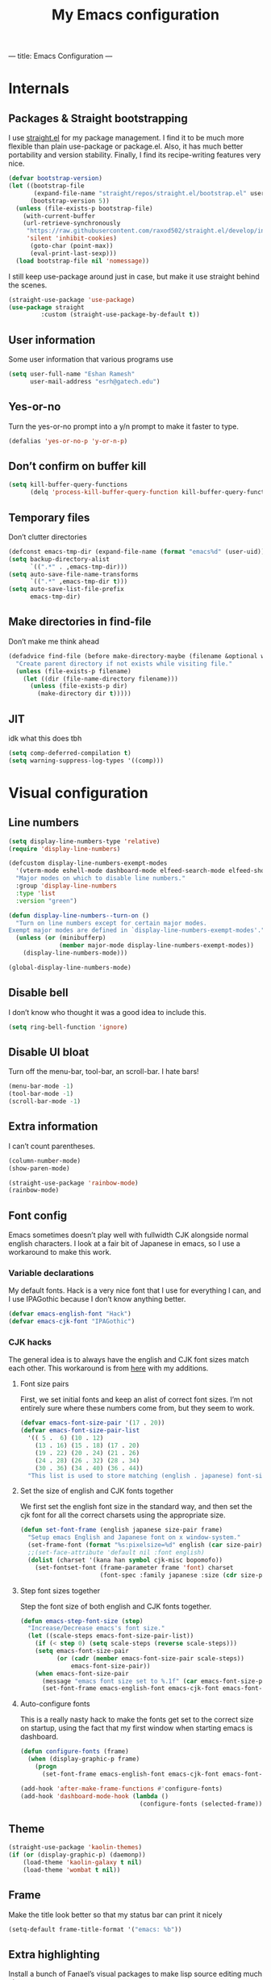 ---
title: Emacs Configuration
---
#+PROPERTY: header-args :tangle "init.el"
# (add-hook 'after-save-hook (lambda nil (org-babel-tangle)))
#+TITLE: My Emacs configuration

* Internals
** Packages & Straight bootstrapping
I use [[https://github.com/raxod502/straight.el][straight.el]] for my package management. I find it to be much more flexible than
plain use-package or package.el. Also, it has much better portability and
version stability. Finally, I find its recipe-writing features very nice.
#+BEGIN_SRC emacs-lisp
(defvar bootstrap-version)
(let ((bootstrap-file
       (expand-file-name "straight/repos/straight.el/bootstrap.el" user-emacs-directory))
      (bootstrap-version 5))
  (unless (file-exists-p bootstrap-file)
    (with-current-buffer
    (url-retrieve-synchronously
     "https://raw.githubusercontent.com/raxod502/straight.el/develop/install.el"
     'silent 'inhibit-cookies)
      (goto-char (point-max))
      (eval-print-last-sexp)))
  (load bootstrap-file nil 'nomessage))
#+end_src
I still keep use-package around just in case, but make it use straight behind
the scenes. 
#+begin_src emacs-lisp
(straight-use-package 'use-package)
(use-package straight
         :custom (straight-use-package-by-default t))
#+end_src
** User information
Some user information that various programs use
#+begin_src emacs-lisp
(setq user-full-name "Eshan Ramesh"
      user-mail-address "esrh@gatech.edu")
#+end_src
** Yes-or-no
Turn the yes-or-no prompt into a y/n prompt to make it faster to type.
#+BEGIN_SRC emacs-lisp
(defalias 'yes-or-no-p 'y-or-n-p)
#+END_SRC

** Don’t confirm on buffer kill
#+BEGIN_SRC emacs-lisp
(setq kill-buffer-query-functions
	  (delq 'process-kill-buffer-query-function kill-buffer-query-functions))
#+END_SRC

** Temporary files
Don’t clutter directories
#+BEGIN_SRC emacs-lisp
(defconst emacs-tmp-dir (expand-file-name (format "emacs%d" (user-uid)) temporary-file-directory))
(setq backup-directory-alist
      `((".*" . ,emacs-tmp-dir)))
(setq auto-save-file-name-transforms
      `((".*" ,emacs-tmp-dir t)))
(setq auto-save-list-file-prefix
      emacs-tmp-dir)
#+END_SRC

** Make directories in find-file
Don’t make me think ahead
#+BEGIN_SRC emacs-lisp
(defadvice find-file (before make-directory-maybe (filename &optional wildcards) activate)
  "Create parent directory if not exists while visiting file."
  (unless (file-exists-p filename)
    (let ((dir (file-name-directory filename)))
      (unless (file-exists-p dir)
        (make-directory dir t)))))
#+END_SRC
** JIT
idk what this does tbh
#+BEGIN_SRC emacs-lisp
(setq comp-deferred-compilation t)
(setq warning-suppress-log-types '((comp)))
#+END_SRC
* Visual configuration
** Line numbers
#+BEGIN_SRC emacs-lisp
(setq display-line-numbers-type 'relative)
(require 'display-line-numbers)

(defcustom display-line-numbers-exempt-modes
  '(vterm-mode eshell-mode dashboard-mode elfeed-search-mode elfeed-show-mode)
  "Major modes on which to disable line numbers."
  :group 'display-line-numbers
  :type 'list
  :version "green")

(defun display-line-numbers--turn-on ()
  "Turn on line numbers except for certain major modes.
Exempt major modes are defined in `display-line-numbers-exempt-modes'."
  (unless (or (minibufferp)
              (member major-mode display-line-numbers-exempt-modes))
    (display-line-numbers-mode)))

(global-display-line-numbers-mode)
#+END_SRC
** Disable bell
I don’t know who thought it was a good idea to include this.
#+BEGIN_SRC emacs-lisp
(setq ring-bell-function 'ignore)
#+END_SRC

** Disable UI bloat
Turn off the menu-bar, tool-bar, an scroll-bar. I hate bars!
#+BEGIN_SRC emacs-lisp
(menu-bar-mode -1)
(tool-bar-mode -1)
(scroll-bar-mode -1)
#+END_SRC

** Extra information
I can’t count parentheses.
#+BEGIN_SRC emacs-lisp
(column-number-mode)
(show-paren-mode)
#+END_SRC

#+BEGIN_SRC emacs-lisp
(straight-use-package 'rainbow-mode)
(rainbow-mode)
#+END_SRC

** Font config
Emacs sometimes doesn’t play well with fullwidth CJK alongside normal english
characters. I look at a fair bit of Japanese in
emacs, so I use a workaround to make this work.
*** Variable declarations
My default fonts. Hack is a very nice font that I use for everything I can, and
I use IPAGothic because I don’t know anything better.
#+BEGIN_SRC emacs-lisp
(defvar emacs-english-font "Hack")
(defvar emacs-cjk-font "IPAGothic")
#+END_SRC

*** CJK hacks
The general idea is to always have the english and CJK font sizes match each other.
This workaround is from [[https://gist.github.com/coldnew/7398845][here]] with my additions.

**** Font size pairs
First, we set initial fonts and keep an alist of correct font sizes. I’m not
entirely sure where these numbers come from, but they seem to work. 
#+BEGIN_SRC emacs-lisp
(defvar emacs-font-size-pair '(17 . 20))
(defvar emacs-font-size-pair-list
  '(( 5 .  6) (10 . 12)
    (13 . 16) (15 . 18) (17 . 20)
    (19 . 22) (20 . 24) (21 . 26)
    (24 . 28) (26 . 32) (28 . 34)
    (30 . 36) (34 . 40) (36 . 44))
  "This list is used to store matching (english . japanese) font-size.")
#+END_SRC
**** Set the size of english and CJK fonts together
We first set the english font size in the standard way, and then set the
cjk font for all the correct charsets using the appropriate size.
#+BEGIN_SRC emacs-lisp
(defun set-font-frame (english japanese size-pair frame)
  "Setup emacs English and Japanese font on x window-system."
  (set-frame-font (format "%s:pixelsize=%d" english (car size-pair)) t (list frame))
  ;;(set-face-attribute 'default nil :font english)
  (dolist (charset '(kana han symbol cjk-misc bopomofo))
	(set-fontset-font (frame-parameter frame 'font) charset
					  (font-spec :family japanese :size (cdr size-pair)))))
#+END_SRC
**** Step font sizes together
Step the font size of both english and CJK fonts together.
#+BEGIN_SRC emacs-lisp
(defun emacs-step-font-size (step)
  "Increase/Decrease emacs's font size."
  (let ((scale-steps emacs-font-size-pair-list))
    (if (< step 0) (setq scale-steps (reverse scale-steps)))
    (setq emacs-font-size-pair
          (or (cadr (member emacs-font-size-pair scale-steps))
              emacs-font-size-pair))
    (when emacs-font-size-pair
      (message "emacs font size set to %.1f" (car emacs-font-size-pair))
      (set-font-frame emacs-english-font emacs-cjk-font emacs-font-size-pair (selected-frame)))))
#+END_SRC

**** Auto-configure fonts
This is a really nasty hack to make the fonts get set to the correct size on
startup, using the fact that my first window when starting emacs is dashboard.
#+BEGIN_SRC emacs-lisp
(defun configure-fonts (frame)
  (when (display-graphic-p frame)
	(progn 
	  (set-font-frame emacs-english-font emacs-cjk-font emacs-font-size-pair frame))))

(add-hook 'after-make-frame-functions #'configure-fonts)
(add-hook 'dashboard-mode-hook (lambda ()
                                 (configure-fonts (selected-frame))))
#+END_SRC

** Theme
#+BEGIN_SRC emacs-lisp
(straight-use-package 'kaolin-themes)
(if (or (display-graphic-p) (daemonp))
    (load-theme 'kaolin-galaxy t nil)
    (load-theme 'wombat t nil))
#+END_SRC
** Frame
Make the title look better so that my status bar can print it nicely
#+BEGIN_SRC emacs-lisp
(setq-default frame-title-format '("emacs: %b"))
#+END_SRC
** Extra highlighting
Install a bunch of Fanael’s visual packages to make lisp source editing much
nicer.
+ highlight-defined: highlight known symbols instead of just the built in ones
+ highlight-numbers: numbers
+ highlight-delimiters: highlight brackets and parens nicely
+ highlight-quoted: highlight quoted symbols in a different color
#+BEGIN_SRC emacs-lisp
(straight-use-package 'highlight-defined)
(straight-use-package 'highlight-numbers)
(straight-use-package 'rainbow-delimiters)
(straight-use-package 'highlight-quoted)
(defun highlight-lisp-things ()
  (highlight-numbers-mode)
  (highlight-defined-mode)
  (highlight-quoted-mode)
  (rainbow-delimiters-mode))
(add-hook 'emacs-lisp-mode-hook #'highlight-lisp-things)
#+END_SRC
** Modeline
*** SML
Smart mode line is a pretty simple line that does what I need it to. I used to
use powerline, but I found its visuals a bit bloated.
#+BEGIN_SRC emacs-lisp
(straight-use-package 'smart-mode-line)
(setq sml/theme 'respectful)
(setq sml/no-confirm-load-theme t)
(sml/setup)
#+END_SRC
* Packages
** Meow
Meow modal editing.
#+BEGIN_SRC emacs-lisp
(straight-use-package 'meow)
(defun meow-setup ()
  (setq meow-cheatsheet-layout meow-cheatsheet-layout-qwerty)
  (meow-motion-overwrite-define-key
   '("j" . meow-next)
   '("k" . meow-prev)
   '("<escape>" . ignore))
  (meow-leader-define-key
   ;; SPC j/k will run the original command in MOTION state.
   '("j" . "H-j")
   '("k" . "H-k")
   ;; Use SPC (0-9) for digit arguments.
   '("1" . meow-digit-argument)
   '("2" . meow-digit-argument)
   '("3" . meow-digit-argument)
   '("4" . meow-digit-argument)
   '("5" . meow-digit-argument)
   '("6" . meow-digit-argument)
   '("7" . meow-digit-argument)
   '("8" . meow-digit-argument)
   '("9" . meow-digit-argument)
   '("0" . meow-digit-argument)
   '("/" . meow-keypad-describe-key)
   '("?" . meow-cheatsheet))
  (meow-normal-define-key
   '("0" . meow-expand-0)
   '("9" . meow-expand-9)
   '("8" . meow-expand-8)
   '("7" . meow-expand-7)
   '("6" . meow-expand-6)
   '("5" . meow-expand-5)
   '("4" . meow-expand-4)
   '("3" . meow-expand-3)
   '("2" . meow-expand-2)
   '("1" . meow-expand-1)
   '("-" . negative-argument)
   '(";" . meow-reverse)
   '("," . meow-inner-of-thing)
   '("." . meow-bounds-of-thing)
   '("[" . meow-beginning-of-thing)
   '("]" . meow-end-of-thing)
   '("a" . meow-append)
   '("A" . meow-open-below)
   '("b" . meow-back-word)
   '("B" . meow-back-symbol)
   '("c" . meow-change)
   '("d" . meow-delete)
   '("D" . meow-backward-delete)
   '("e" . meow-next-word)
   '("E" . meow-next-symbol)
   '("f" . meow-find)
   '("g" . meow-cancel-selection)
   '("G" . meow-grab)
   '("h" . meow-left)
   '("H" . meow-left-expand)
   '("i" . meow-insert)
   '("I" . meow-open-above)
   '("j" . meow-next)
   '("J" . meow-next-expand)
   '("k" . meow-prev)
   '("K" . meow-prev-expand)
   '("l" . meow-right)
   '("L" . meow-right-expand)
   '("m" . meow-join)
   '("n" . meow-search)
   '("o" . meow-block)
   '("O" . meow-to-block)
   '("p" . meow-yank)
   '("q" . meow-quit)
   '("Q" . meow-goto-line)
   '("r" . meow-replace)
   '("R" . meow-swap-grab)
   '("s" . meow-kill)
   '("t" . meow-till)
   '("u" . meow-undo)
   '("U" . meow-undo-in-selection)
   '("v" . meow-visit)
   '("w" . meow-mark-word)
   '("W" . meow-mark-symbol)
   '("x" . meow-line)
   '("X" . meow-goto-line)
   '("y" . meow-save)
   '("Y" . meow-sync-grab)
   '("z" . meow-pop-selection)
   '("'" . repeat)
   '("<escape>" . ignore)))
(require 'meow)
(meow-setup)
(meow-global-mode 1)
#+END_SRC

** Ace-window
Ace-window is super nice because it lets you quickly switch to a window
when you have >2 open by providing a letter hint.
#+BEGIN_SRC emacs-lisp
(straight-use-package 'ace-window)
(global-set-key [remap other-window] 'ace-window)
#+END_SRC

I add some extra config for myself
#+BEGIN_SRC emacs-lisp
(setq aw-keys '(?a ?s ?d ?f ?g ?h ?j ?k ?l))
(setq aw-scope 'frame)
(setq aw-background nil)
(setq aw-ignore-current t)
#+END_SRC

** Dashboard
An essential. 
#+BEGIN_SRC emacs-lisp
(use-package dashboard
  :config (dashboard-setup-startup-hook))
#+END_SRC
Some config
#+BEGIN_SRC emacs-lisp
(setq initial-buffer-choice (get-buffer "*dashboard*"))
;;(setq dashboard-startup-banner 1)
(setq dashboard-center-content t)
(setq dashboard-show-shortcuts nil)
(setq dashboard-set-init-info nil)
(setq dashboard-set-footer nil)

(setq dashboard-items '((recents  . 5)
                        (projects . 5)
                        (agenda . 5)))

(setq dashboard-item-names '(("Recent Files:" . "recent:")
                             ("Projects:" . "projects:")
                             ("Agenda for the coming week:" . "agenda:")))
#+END_SRC
#+BEGIN_SRC emacs-lisp
;; (setq dashboard-banner-logo-title (concat "GNU emacsへようこそ。今日は"
;;                                           (format-time-string "%m")
;;                                           "月"
;;                                           (format-time-string "%e")
;;                                           "日です"))
(setq dashboard-banner-logo-title "GNU emacsへようこそ。")
#+END_SRC
#+BEGIN_SRC emacs-lisp
(if (or (display-graphic-p) (daemonp))
    (progn (setq dashboard-startup-banner (expand-file-name "hiten_render_rsz.png" user-emacs-directory)))
    (progn (setq dashboard-startup-banner (expand-file-name "gnu.txt" user-emacs-directory))))
#+END_SRC
** Company
The one true autocompleter
#+BEGIN_SRC emacs-lisp
(straight-use-package 'company)
(add-hook 'after-init-hook 'global-company-mode)
(straight-use-package 'company-ctags)
#+END_SRC

** Projectile
#+BEGIN_SRC emacs-lisp
(straight-use-package 'projectile)
(projectile-mode +1)
(define-key projectile-mode-map (kbd "C-c p") 'projectile-command-map)
#+END_SRC

** Searching
*** Ivy
I currently use ivy for completions. I’ve used selectrum in the past, but ivy is
better in my opinion simply because so many packages have built in integrations
with it.
#+BEGIN_SRC emacs-lisp
(straight-use-package 'ivy)
(ivy-mode 1)
(setq ivy-use-virtual-buffers t)
(setq ivy-count-format "(%d/%d) ")
#+END_SRC
Typing things over and over again is hard. Prescient keeps track of command
history and does some magic to make recent command appear higher up.
#+BEGIN_SRC emacs-lisp
(straight-use-package 'prescient)
(straight-use-package 'ivy-prescient)
(ivy-prescient-mode)
#+END_SRC

*** Marginalia
An essential addition to the search minibuffer that offers a bit of documentation.
#+BEGIN_SRC emacs-lisp
(straight-use-package 'marginalia)
(marginalia-mode)
#+END_SRC
** Japanese-related
#+BEGIN_SRC emacs-lisp
(straight-use-package 'anki-editor)
(straight-use-package 'posframe)
(straight-use-package '(sdcv2 :type git
                              :repo "https://github.com/manateelazycat/sdcv"
                              :files ("sdcv.el")))
(setq sdcv-dictionary-simple-list '("JMdict_e"))
(setq sdcv-dictionary-complete-list '("daijisen.tab" "JMdict_e"))
(setq sdcv-dictionary-data-dir "/usr/share/stardict/dic/")
(setq sdcv-env-lang "ja_JP.UTF-8")
(straight-use-package 'clipmon)
#+END_SRC
I use the migemo program to supplement incremental searching for Japanese. It
requires the cmigemo program in your path, and lets you search for japanese words
by typing in romaji.
#+BEGIN_SRC emacs-lisp
(straight-use-package 'migemo)
(straight-use-package 'ivy-migemo)
(straight-use-package 's)
(if (executable-find "cmigemo")
    (progn
      (require 'migemo)
      (setq migemo-command "cmigemo")
      (setq migemo-options '("-q" "--emacs"))
      (setq migemo-dictionary "/usr/share/migemo/utf-8/migemo-dict")
      (setq migemo-user-dictionary nil)
      (setq migemo-regex-dictionary nil)
      (setq migemo-coding-system 'utf-8-unix)
      (migemo-init)))
#+END_SRC
*** Mecab
This requires mecab to be installed on your system, as well as a dictionary for it.
#+BEGIN_SRC emacs-lisp
(if (executable-find "mecab")
    (straight-use-package '(mecab :type git
                                  :repo "https://github.com/syohex/emacs-mecab"
                                  :pre-build ("make")
                                  :files ("mecab-core.so"
                                          "mecab-core.o"
                                          "mecab-core.c"
                                          "mecab.el"))))

#+END_SRC
*** Reading books
Nov-mode is an excellent epub reader.
#+BEGIN_SRC emacs-lisp
(straight-use-package 'nov)
(add-to-list 'auto-mode-alist '("\\.epub\\'" . nov-mode))
(setq nov-text-width 100)
#+END_SRC
** Music
#+BEGIN_SRC emacs-lisp
(straight-use-package 'emms)
(require 'emms-setup)
(require 'emms-player-mpd)
(emms-all)
#+END_SRC

MPD integration setup
#+BEGIN_SRC emacs-lisp
(setq emms-player-list '(emms-player-mpd))
(add-to-list 'emms-info-functions 'emms-info-mpd)
(add-to-list 'emms-player-list 'emms-player-mpd)
(setq emms-player-mpd-server-name "localhost")
(setq emms-player-mpd-server-port "6600")
(setq emms-player-mpd-music-directory "~/mus")
(emms-player-mpd-connect)
#+END_SRC
*** EMMS browser tree structure
There is currently a bug in emms that makes it unable to parse mpd albumartist
tags. A patch by [[Pavel Korytov][sqrtminusone.xyz]] has been accepted upstream, but it hasn’t made it to me yet.
#+BEGIN_SRC emacs-lisp
(defun emms-info-mpd-process (track info)
  (dolist (data info)
    (let ((name (car data))
	  (value (cdr data)))
      (setq name (cond ((string= name "artist") 'info-artist)
		       ((string= name "albumartist") 'info-albumartist)
		       ((string= name "composer") 'info-composer)
		       ((string= name "performer") 'info-performer)
		       ((string= name "title") 'info-title)
		       ((string= name "album") 'info-album)
		       ((string= name "track") 'info-tracknumber)
		       ((string= name "disc") 'info-discnumber)
		       ((string= name "date") 'info-year)
		       ((string= name "genre") 'info-genre)
		       ((string= name "time")
			(setq value (string-to-number value))
			'info-playing-time)
		       (t nil)))
      (when name
	(emms-track-set track name value)))))
#+END_SRC
** Highlights
*** Highlight todos
#+BEGIN_SRC emacs-lisp
(straight-use-package 'hl-todo)
(global-hl-todo-mode)
#+END_SRC
*** Highlight indent guides
#+BEGIN_SRC emacs-lisp
(straight-use-package 'highlight-indent-guides)
#+END_SRC

** Which-key
There are too many emacs keybindings and life is too short
#+BEGIN_SRC emacs-lisp
(straight-use-package 'which-key)
(which-key-mode)
#+END_SRC

** Format-all
All-purpose code formatter for when things break
#+BEGIN_SRC emacs-lisp
(straight-use-package 'format-all)
#+END_SRC

** VTerm
Undoubtedly the best terminal in emacs.
#+BEGIN_SRC emacs-lisp
(straight-use-package 'vterm)
(straight-use-package 'fish-mode)
#+END_SRC
*** Config
#+BEGIN_SRC emacs-lisp
(setq vterm-kill-buffer-on-exit t)
(setq vterm-buffer-name-string "vt//%s")
#+END_SRC
*** Keybindings
#+BEGIN_SRC emacs-lisp
(global-set-key (kbd "<C-return>") 'vterm-toggle-cd)
(global-set-key (kbd "<C-S-return>") 'vterm-toggle)
#+END_SRC
*** Vterm-toggle
toggle a window with a re-usable vterm
#+BEGIN_SRC emacs-lisp
(straight-use-package 'vterm-toggle)
(setq vterm-toggle-hide-method 'delete-window)
(setq vterm-toggle-fullscreen-p nil)
#+END_SRC
#+BEGIN_SRC emacs-lisp
(setq vterm-toggle-fullscreen-p nil)
(add-to-list 'display-buffer-alist
             '((lambda(bufname _) (with-current-buffer bufname (equal major-mode 'vterm-mode)))
                (display-buffer-reuse-window display-buffer-at-bottom)
                ;;(dedicated . t) ;dedicated is supported in emacs27
                (reusable-frames . visible)
                (window-height . 0.3)))
#+END_SRC

*** Kill vterm buffer and window
#+BEGIN_SRC emacs-lisp
(defun vterm--kill-vterm-buffer-and-window (process event)
  "Kill buffer and window on vterm process termination."
  (when (not (process-live-p process))
    (let ((buf (process-buffer process)))
      (when (buffer-live-p buf)
        (with-current-buffer buf
          (kill-buffer)
          (ignore-errors (delete-window))
          (message "VTerm closed."))))))
(add-hook 'vterm-mode-hook
          (lambda ()
            (set-process-sentinel (get-buffer-process (buffer-name))
                                  #'vterm--kill-vterm-buffer-and-window)))
#+END_SRC
** Org-mode
Path configuration. I use a directory called org in my home directory to store
my org files.
#+BEGIN_SRC emacs-lisp
(straight-use-package 'org)
(setq org-directory "~/org/")
(setq org-agenda-files '("~/org/"))
(setq org-hide-emphasis-markers t)
(setq org-startup-with-latex-preview t)
(add-hook 'org-mode-hook (lambda ()
                           ;;(org-superstar-mode 1)
                           (org-indent-mode 1)
                           (org-fragtog-mode 1)
                           (electric-quote-mode 'nil)))
#+END_SRC

Change the backends
#+BEGIN_SRC emacs-lisp
(setq org-export-backends '(latex beamer md html odt ascii org-ref))

#+END_SRC

Don't indent code in org-babel
#+BEGIN_SRC emacs-lisp
(setq org-edit-src-content-indentation 0)
#+END_SRC

Even emacs can’t make me not procrastinate!
#+BEGIN_SRC emacs-lisp
(setq org-deadline-warning-days 2)
#+END_SRC
*** Org-fragtog
A neat little package to render latex fragments as you write them.
#+BEGIN_SRC emacs-lisp
(straight-use-package 'org-fragtog)
#+END_SRC
*** Org-ref
#+BEGIN_SRC emacs-lisp
(straight-use-package 'org-ref)
(straight-use-package 'ivy-bibtex)
;;(require 'org-ref-ivy)

(setq org-src-fontify-natively t
      org-confirm-babel-evaluate nil
      org-src-preserve-indentation t)

(setq org-ref-insert-link-function 'org-ref-insert-link-hydra/body
      org-ref-insert-cite-function 'org-ref-cite-insert-ivy
      org-ref-insert-label-function 'org-ref-insert-label-link
      org-ref-insert-ref-function 'org-ref-insert-ref-link
      org-ref-cite-onclick-function (lambda (_) (org-ref-citation-hydra/body)))
(with-eval-after-load 'org
  (define-key org-mode-map (kbd "C-c ]") 'org-ref-insert-link)
  (define-key org-mode-map (kbd "S-]") 'org-ref-insert-link-hydra/body)
  (define-key org-mode-map (kbd "C-c C-e") 'org-ref-export-from-hydra))

(setq bibtex-completion-bibliography '("~/docs/library.bib"))

(setq org-latex-pdf-process
      '("pdflatex -interaction nonstopmode -output-directory %o %f"
	    "bibtex %b"
	    "pdflatex -interaction nonstopmode -output-directory %o %f"
	    "pdflatex -interaction nonstopmode -output-directory %o %f"))
#+END_SRC
test 
*** Org-roam
#+BEGIN_SRC emacs-lisp
(straight-use-package 'org-roam)
(setq org-roam-v2-ack t)
#+END_SRC

basic setup
#+BEGIN_SRC emacs-lisp
(setq org-roam-directory (file-truename "~/roam"))
(org-roam-db-autosync-mode)

#+END_SRC
*** Anki integration
#+BEGIN_SRC emacs-lisp
(defun anki-description-transform ()
  (interactive)
  (let* ((begin (re-search-backward "^-"))
         (end (forward-sentence))
         (raw (buffer-substring-no-properties
               begin
               end))
         (split (s-split "::" raw))
         (q (substring (s-trim (car split)) 2))
         (a (s-trim (cadr split)))
         (depth (org-current-level)))
    (yas-expand-snippet
     (yas-lookup-snippet "anki-editor card")
     begin end)
    (insert q)
    (yas-next-field-or-maybe-expand)
    (insert a)
    (yas-end)
    (org-backward-element)))
#+END_SRC

** IRC
I store this outside of vc because it has some secrets.
#+BEGIN_SRC emacs-lisp
(when (file-exists-p "ircconfig.elc")
  (load (expand-file-name "ircconfig" user-emacs-directory)))

#+END_SRC
** YASnippet
#+BEGIN_SRC emacs-lisp
(straight-use-package 'yasnippet)
(yas-global-mode)
(setq yas-indent-line 'fixed)
#+END_SRC

** Dired+
#+BEGIN_SRC emacs-lisp
(straight-use-package 'dired+)
(diredp-toggle-find-file-reuse-dir 1)
#+END_SRC
** AUR
Aur helper in emacs
#+BEGIN_SRC emacs-lisp
(straight-use-package 'aurel)
(setq aurel-info-download-function 'aurel-download-unpack-pkgbuild)
(setq aurel-list-download-function 'aurel-download-unpack-pkgbuild)
#+END_SRC
** Elfeed
#+BEGIN_SRC emacs-lisp
(straight-use-package 'elfeed)
(setq elfeed-feeds
      '("https://sachachua.com/blog/feed/"
        "https://hnrss.org/frontpage"))
#+END_SRC

Make links open in eww.
#+BEGIN_SRC emacs-lisp
(setq browse-url-browser-function 'eww-browse-url)
#+END_SRC

* Programming
** Config
*** Parentheses
I use electric to auto-complete paren and quote pairs
#+BEGIN_SRC emacs-lisp
(setq electric-pair-pairs '(
                           (?\{ . ?\})
                           (?\( . ?\))
                           (?\[ . ?\])
                           (?\" . ?\")
                           ))
(electric-pair-mode)
(electric-quote-mode)
#+END_SRC

*** Spaces over tabs
I don’t like tabs
#+BEGIN_SRC emacs-lisp
(setq-default indent-tabs-mode nil)
#+END_SRC
*** Final newline
#+BEGIN_SRC emacs-lisp
(setq mode-require-final-newline nil)
#+END_SRC

*** Comment keybinding
#+BEGIN_SRC emacs-lisp
(global-set-key (kbd "C-c /") 'comment-or-uncomment-region)
#+END_SRC

** Essential packages
*** Flycheck
Classic linter framework
#+BEGIN_SRC emacs-lisp
(straight-use-package 'flycheck)
#+END_SRC

*** Magit
Nothing to be said here
#+BEGIN_SRC emacs-lisp
(straight-use-package 'magit)
#+END_SRC

*** LSP
#+BEGIN_SRC emacs-lisp
(straight-use-package 'company-lsp)
(straight-use-package 'lsp-mode)
(straight-use-package 'lsp-ui)
#+END_SRC
**** Declutter lsp UI
#+BEGIN_SRC emacs-lisp
(setq lsp-ui-doc-show-with-mouse nil)
(setq lsp-ui-sideline-enable nil)
(setq lsp-modeline-code-actions-enable 1)
#+END_SRC

**** Code action keybinding
#+BEGIN_SRC emacs-lisp
(add-hook 'lsp-mode-hook (lambda ()
			   (local-set-key (kbd "C-c C-j") 'lsp-execute-code-action)))
#+END_SRC

**** Performance
#+BEGIN_SRC emacs-lisp
(setq read-process-output-max (* 1024 1024)) ;; 1mb
(setq gc-cons-threshold 100000000)
#+END_SRC

** Languages
*** Java
I don’t use lsp-java. It’s pretty finicky and doesn’t work how I like it to.
Meghanada on the other hand works perfectly even if it’s a little less feature-rich.
#+BEGIN_SRC emacs-lisp
(straight-use-package 'meghanada)
(add-hook 'java-mode-hook
          (lambda ()
            ;; meghanada-mode on
            (meghanada-mode t)
            (flycheck-mode +1)
            (setq c-basic-offset 4)
			(setq tab-width 4)
            ))
#+END_SRC

*** Haskell
#+BEGIN_SRC emacs-lisp
(straight-use-package 'haskell-mode)
(straight-use-package 'lsp-haskell)
(require 'lsp-mode)
(require 'lsp-haskell)
(add-hook 'haskell-mode-hook #'lsp)
(add-hook 'haskell-literate-mode-hook #'lsp)
#+END_SRC

Interactive haskell error customization
#+BEGIN_SRC emacs-lisp
(setq haskell-interactive-popup-errors t)
#+END_SRC

*** C++
I don’t autostart the LSP because i don’t always need it. I enter the lsp manually
if I need to.
#+BEGIN_SRC emacs-lisp
(setq-default tab-width 4
              c-basic-offset 4
              kill-whole-line t
              indent-tabs-mode nil)
#+END_SRC
*** Lisp
#+BEGIN_SRC emacs-lisp
(add-hook 'lisp-mode-hook 'flycheck-mode)
(straight-use-package 'slime)
(setq inferior-lisp-program "sbcl")
#+END_SRC
**** Elisp
#+BEGIN_SRC emacs-lisp
(straight-use-package 'elisp-format)
(straight-use-package 'aggressive-indent-mode)
(setq elisp-format-column 80)
#+END_SRC

*** TeX
AuCTeX offers a lot of sweet features that I’ve come to take for granted
#+BEGIN_SRC emacs-lisp
(straight-use-package 'auctex)
#+END_SRC

Use zathura to view pdfs
#+BEGIN_SRC emacs-lisp
(setq TeX-view-program-selection '((output-pdf "Zathura")))
#+END_SRC

I use the digestif LSP. I don’t like the lens in this mode, so I turn it off.
#+BEGIN_SRC emacs-lisp
(add-hook 'tex-mode #'lsp)
(add-hook 'tex-mode (lambda ()
					  (setq lsp-lens-enable nil)))
#+END_SRC

*** Python
#+BEGIN_SRC emacs-lisp
(straight-use-package 'lsp-jedi)
(add-hook 'python-mode #'lsp)
#+END_SRC
**** IPython
#+BEGIN_SRC emacs-lisp
(straight-use-package 'polymode)
(straight-use-package 'ein)
(setq ein:polymode t)
#+END_SRC

*** Sage
#+BEGIN_SRC emacs-lisp
(straight-use-package 'sage-shell-mode)
(setq sage-shell:sage-executable "/usr/bin/sage")
#+END_SRC

*** Janet
#+BEGIN_SRC emacs-lisp
(straight-use-package 'janet-mode)
(straight-use-package
 '(ijanet
   :type git
   :host github
   :repo "serialdev/ijanet-mode"
))
(defun janet-key-config ()
    (interactive)
    (define-key janet-mode-map (kbd "C-c C-l") 'ijanet-eval-line)
    (define-key janet-mode-map (kbd "C-c C-p") 'ijanet)
    (define-key janet-mode-map (kbd "C-c C-b") 'ijanet-eval-buffer)
    (define-key janet-mode-map (kbd "C-c C-r") 'ijanet-eval-region))
#+END_SRC

I'd like to develop some janet tooling in the future myself, especially with regards to the repl.
#+BEGIN_SRC emacs-lisp
(straight-use-package
  '(janet-editor-elf :host github
                     :repo "sogaiu/janet-editor-elf"
                     :files ("*.el" "janet-editor-elf")))

(use-package janet-editor-elf
  :straight t
  :config
  (add-hook 'janet-mode-hook
            (lambda ()
              (setq-local indent-line-function
                          #'jee-indent-line))))

#+END_SRC

Sogaiu's other repl package for janet
#+BEGIN_SRC emacs-lisp
(straight-use-package
  '(ajrepl :host github
           :repo "sogaiu/ajrepl"
           :files ("*.el" "ajrepl")))

(use-package ajrepl
  :straight t
  :config
  (add-hook 'janet-mode-hook
            #'ajrepl-interaction-mode))
#+END_SRC
* Elisp
** Split and follow
does what it says on the tin.
#+BEGIN_SRC emacs-lisp
(defun split-and-follow-horizontally ()
  (interactive)
  (split-window-below)
  (balance-windows)
  (other-window 1))
(defun split-and-follow-vertically ()
  (interactive)
  (split-window-right)
  (balance-windows)
  (other-window 1))
#+END_SRC
Bind these new functions to override the old ones
#+BEGIN_SRC emacs-lisp
(global-set-key (kbd "C-x 2") 'split-and-follow-horizontally)
(global-set-key (kbd "C-x 3") 'split-and-follow-vertically)
#+END_SRC

** Delete frame and buffer
Taken from [[https://emacs.stackexchange.com/questions/2888/kill-buffer-when-frame-is-deleted][here]]
#+BEGIN_SRC emacs-lisp
(defun maybe-delete-frame-buffer (frame)
  "When a dedicated FRAME is deleted, also kill its buffer.
  A dedicated frame contains a single window whose buffer is not
  displayed anywhere else."
  (let ((windows (window-list frame)))
    (when (eq 1 (length windows))
      (let ((buffer (window-buffer (car windows))))
        (when (eq 1 (length (get-buffer-window-list buffer nil t)))
          (kill-buffer buffer))))))
(add-hook 'delete-frame-functions #'maybe-delete-frame-buffer)
#+END_SRC

** Custom keybinds
*** C-o for execute extended
M-x sometimes isn’t recognized on the terminal
#+BEGIN_SRC emacs-lisp
(global-set-key (kbd "C-o") 'execute-extended-command)
#+END_SRC

*** Two keybinds for ace-window switching
#+BEGIN_SRC emacs-lisp
(global-set-key (kbd "C-\;") 'ace-window)
#+END_SRC

*** Kill both buffer and window keybinding
#+BEGIN_SRC emacs-lisp
(global-set-key (kbd "C-x k") 'kill-buffer)
(global-set-key (kbd "C-x C-k") 'kill-buffer-and-window)
#+END_SRC

*** Xref find definition
#+BEGIN_SRC emacs-lisp
(global-set-key (kbd "C-h C-f") (lambda ()
                                  (interactive)
                                  (if (> (count-windows) 1)
                                      (xref-find-definitions-other-window
                                       (thing-at-point 'symbol t))
                                    (xref-find-definitions
                                     (thing-at-point 'symbol t)))))

(global-set-key (kbd "C-h C-j") 'xref-pop-marker-stack)
#+END_SRC

** Function to reload init
I make too many changes to type this out every time.
#+BEGIN_SRC emacs-lisp
(defun load-init ()
  (interactive)
  (load-file (expand-file-name "init.el" user-emacs-directory)))
#+END_SRC

** Kill other buffers
#+BEGIN_SRC emacs-lisp
(defun kill-other-buffers ()
  "Kill all other buffers."
  (interactive)
  (mapc 'kill-buffer (delq (current-buffer) (buffer-list))))
#+END_SRC

* Custom
Cruft. Just cruft.
#+BEGIN_SRC emacs-lisp
(custom-set-faces
 ;; custom-set-faces was added by Custom.
 ;; If you edit it by hand, you could mess it up, so be careful.
 ;; Your init file should contain only one such instance.
 ;; If there is more than one, they won't work right.
 '(dashboard-items-face ((t (:inherit widget-button :overline nil :underline nil)))))
#+END_SRC
